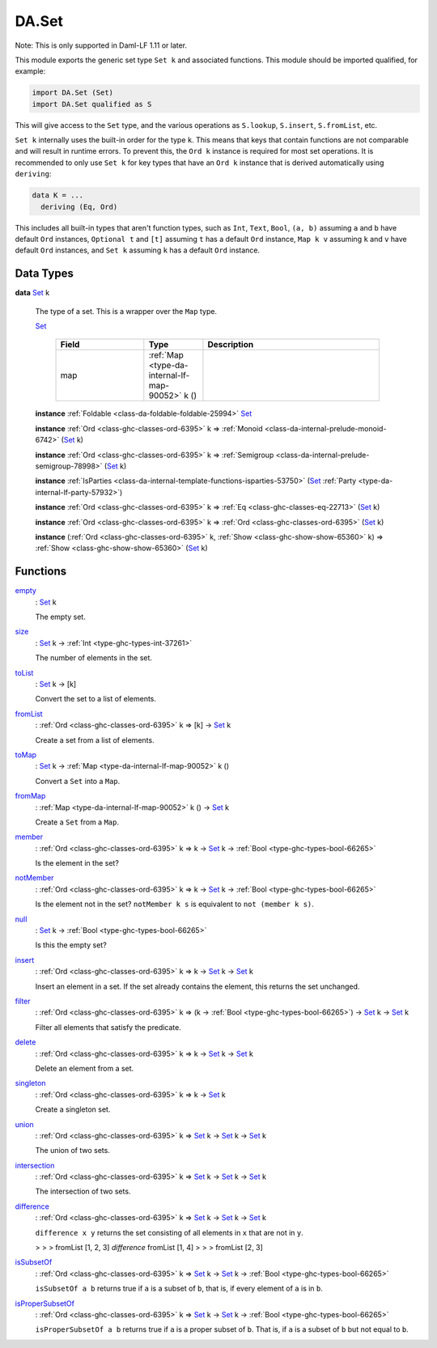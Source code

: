 .. Copyright (c) 2022 Digital Asset (Switzerland) GmbH and/or its affiliates. All rights reserved.
.. SPDX-License-Identifier: Apache-2.0

.. _module-da-set-6124:

DA.Set
======

Note\: This is only supported in Daml\-LF 1\.11 or later\.

This module exports the generic set type ``Set k`` and associated
functions\. This module should be imported qualified, for example\:

.. code-block:: daml

  import DA.Set (Set)
  import DA.Set qualified as S


This will give access to the ``Set`` type, and the various operations
as ``S.lookup``, ``S.insert``, ``S.fromList``, etc\.

``Set k`` internally uses the built\-in order for the type ``k``\.
This means that keys that contain functions are not comparable
and will result in runtime errors\. To prevent this, the ``Ord k``
instance is required for most set operations\. It is recommended to
only use ``Set k`` for key types that have an ``Ord k`` instance
that is derived automatically using ``deriving``\:

.. code-block:: daml

  data K = ...
    deriving (Eq, Ord)


This includes all built\-in types that aren't function types, such as
``Int``, ``Text``, ``Bool``, ``(a, b)`` assuming ``a`` and ``b`` have default
``Ord`` instances, ``Optional t`` and ``[t]`` assuming ``t`` has a
default ``Ord`` instance, ``Map k v`` assuming ``k`` and ``v`` have
default ``Ord`` instances, and ``Set k`` assuming ``k`` has a
default ``Ord`` instance\.

Data Types
----------

.. _type-da-set-types-set-90436:

**data** `Set <type-da-set-types-set-90436_>`_ k

  The type of a set\. This is a wrapper over the ``Map`` type\.

  .. _constr-da-set-types-set-78105:

  `Set <constr-da-set-types-set-78105_>`_

    .. list-table::
       :widths: 15 10 30
       :header-rows: 1

       * - Field
         - Type
         - Description
       * - map
         - :ref:`Map <type-da-internal-lf-map-90052>` k ()
         -

  **instance** :ref:`Foldable <class-da-foldable-foldable-25994>` `Set <type-da-set-types-set-90436_>`_

  **instance** :ref:`Ord <class-ghc-classes-ord-6395>` k \=\> :ref:`Monoid <class-da-internal-prelude-monoid-6742>` (`Set <type-da-set-types-set-90436_>`_ k)

  **instance** :ref:`Ord <class-ghc-classes-ord-6395>` k \=\> :ref:`Semigroup <class-da-internal-prelude-semigroup-78998>` (`Set <type-da-set-types-set-90436_>`_ k)

  **instance** :ref:`IsParties <class-da-internal-template-functions-isparties-53750>` (`Set <type-da-set-types-set-90436_>`_ :ref:`Party <type-da-internal-lf-party-57932>`)

  **instance** :ref:`Ord <class-ghc-classes-ord-6395>` k \=\> :ref:`Eq <class-ghc-classes-eq-22713>` (`Set <type-da-set-types-set-90436_>`_ k)

  **instance** :ref:`Ord <class-ghc-classes-ord-6395>` k \=\> :ref:`Ord <class-ghc-classes-ord-6395>` (`Set <type-da-set-types-set-90436_>`_ k)

  **instance** (:ref:`Ord <class-ghc-classes-ord-6395>` k, :ref:`Show <class-ghc-show-show-65360>` k) \=\> :ref:`Show <class-ghc-show-show-65360>` (`Set <type-da-set-types-set-90436_>`_ k)

Functions
---------

.. _function-da-set-empty-19742:

`empty <function-da-set-empty-19742_>`_
  \: `Set <type-da-set-types-set-90436_>`_ k

  The empty set\.

.. _function-da-set-size-6437:

`size <function-da-set-size-6437_>`_
  \: `Set <type-da-set-types-set-90436_>`_ k \-\> :ref:`Int <type-ghc-types-int-37261>`

  The number of elements in the set\.

.. _function-da-set-tolist-26355:

`toList <function-da-set-tolist-26355_>`_
  \: `Set <type-da-set-types-set-90436_>`_ k \-\> \[k\]

  Convert the set to a list of elements\.

.. _function-da-set-fromlist-9190:

`fromList <function-da-set-fromlist-9190_>`_
  \: :ref:`Ord <class-ghc-classes-ord-6395>` k \=\> \[k\] \-\> `Set <type-da-set-types-set-90436_>`_ k

  Create a set from a list of elements\.

.. _function-da-set-tomap-37614:

`toMap <function-da-set-tomap-37614_>`_
  \: `Set <type-da-set-types-set-90436_>`_ k \-\> :ref:`Map <type-da-internal-lf-map-90052>` k ()

  Convert a ``Set`` into a ``Map``\.

.. _function-da-set-frommap-15501:

`fromMap <function-da-set-frommap-15501_>`_
  \: :ref:`Map <type-da-internal-lf-map-90052>` k () \-\> `Set <type-da-set-types-set-90436_>`_ k

  Create a ``Set`` from a ``Map``\.

.. _function-da-set-member-75542:

`member <function-da-set-member-75542_>`_
  \: :ref:`Ord <class-ghc-classes-ord-6395>` k \=\> k \-\> `Set <type-da-set-types-set-90436_>`_ k \-\> :ref:`Bool <type-ghc-types-bool-66265>`

  Is the element in the set?

.. _function-da-set-notmember-79044:

`notMember <function-da-set-notmember-79044_>`_
  \: :ref:`Ord <class-ghc-classes-ord-6395>` k \=\> k \-\> `Set <type-da-set-types-set-90436_>`_ k \-\> :ref:`Bool <type-ghc-types-bool-66265>`

  Is the element not in the set?
  ``notMember k s`` is equivalent to ``not (member k s)``\.

.. _function-da-set-null-99389:

`null <function-da-set-null-99389_>`_
  \: `Set <type-da-set-types-set-90436_>`_ k \-\> :ref:`Bool <type-ghc-types-bool-66265>`

  Is this the empty set?

.. _function-da-set-insert-58479:

`insert <function-da-set-insert-58479_>`_
  \: :ref:`Ord <class-ghc-classes-ord-6395>` k \=\> k \-\> `Set <type-da-set-types-set-90436_>`_ k \-\> `Set <type-da-set-types-set-90436_>`_ k

  Insert an element in a set\. If the set already contains the
  element, this returns the set unchanged\.

.. _function-da-set-filter-76182:

`filter <function-da-set-filter-76182_>`_
  \: :ref:`Ord <class-ghc-classes-ord-6395>` k \=\> (k \-\> :ref:`Bool <type-ghc-types-bool-66265>`) \-\> `Set <type-da-set-types-set-90436_>`_ k \-\> `Set <type-da-set-types-set-90436_>`_ k

  Filter all elements that satisfy the predicate\.

.. _function-da-set-delete-52281:

`delete <function-da-set-delete-52281_>`_
  \: :ref:`Ord <class-ghc-classes-ord-6395>` k \=\> k \-\> `Set <type-da-set-types-set-90436_>`_ k \-\> `Set <type-da-set-types-set-90436_>`_ k

  Delete an element from a set\.

.. _function-da-set-singleton-15574:

`singleton <function-da-set-singleton-15574_>`_
  \: :ref:`Ord <class-ghc-classes-ord-6395>` k \=\> k \-\> `Set <type-da-set-types-set-90436_>`_ k

  Create a singleton set\.

.. _function-da-set-union-79876:

`union <function-da-set-union-79876_>`_
  \: :ref:`Ord <class-ghc-classes-ord-6395>` k \=\> `Set <type-da-set-types-set-90436_>`_ k \-\> `Set <type-da-set-types-set-90436_>`_ k \-\> `Set <type-da-set-types-set-90436_>`_ k

  The union of two sets\.

.. _function-da-set-intersection-70017:

`intersection <function-da-set-intersection-70017_>`_
  \: :ref:`Ord <class-ghc-classes-ord-6395>` k \=\> `Set <type-da-set-types-set-90436_>`_ k \-\> `Set <type-da-set-types-set-90436_>`_ k \-\> `Set <type-da-set-types-set-90436_>`_ k

  The intersection of two sets\.

.. _function-da-set-difference-68545:

`difference <function-da-set-difference-68545_>`_
  \: :ref:`Ord <class-ghc-classes-ord-6395>` k \=\> `Set <type-da-set-types-set-90436_>`_ k \-\> `Set <type-da-set-types-set-90436_>`_ k \-\> `Set <type-da-set-types-set-90436_>`_ k

  ``difference x y`` returns the set consisting of all
  elements in ``x`` that are not in ``y``\.

  > > > fromList \[1, 2, 3\] `difference` fromList \[1, 4\]
  > > > fromList \[2, 3\]

.. _function-da-set-issubsetof-34493:

`isSubsetOf <function-da-set-issubsetof-34493_>`_
  \: :ref:`Ord <class-ghc-classes-ord-6395>` k \=\> `Set <type-da-set-types-set-90436_>`_ k \-\> `Set <type-da-set-types-set-90436_>`_ k \-\> :ref:`Bool <type-ghc-types-bool-66265>`

  ``isSubsetOf a b`` returns true if ``a`` is a subset of ``b``,
  that is, if every element of ``a`` is in ``b``\.

.. _function-da-set-ispropersubsetof-90093:

`isProperSubsetOf <function-da-set-ispropersubsetof-90093_>`_
  \: :ref:`Ord <class-ghc-classes-ord-6395>` k \=\> `Set <type-da-set-types-set-90436_>`_ k \-\> `Set <type-da-set-types-set-90436_>`_ k \-\> :ref:`Bool <type-ghc-types-bool-66265>`

  ``isProperSubsetOf a b`` returns true if ``a`` is a proper subset of ``b``\.
  That is, if ``a`` is a subset of ``b`` but not equal to ``b``\.

